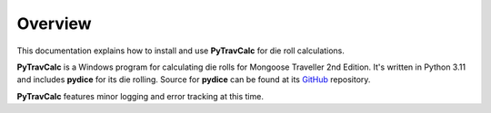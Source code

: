 **Overview**
============

This documentation explains how to install and use **PyTravCalc** for die roll calculations.

**PyTravCalc** is a Windows program for calculating die rolls for Mongoose Traveller
2nd Edition. It's written in Python 3.11 and includes **pydice** for
its die rolling. Source for **pydice** can be found at
its `GitHub
<https://github.com/ShawnDriscoll/pydice/>`__ repository.

**PyTravCalc** features minor logging and error tracking at this time.
